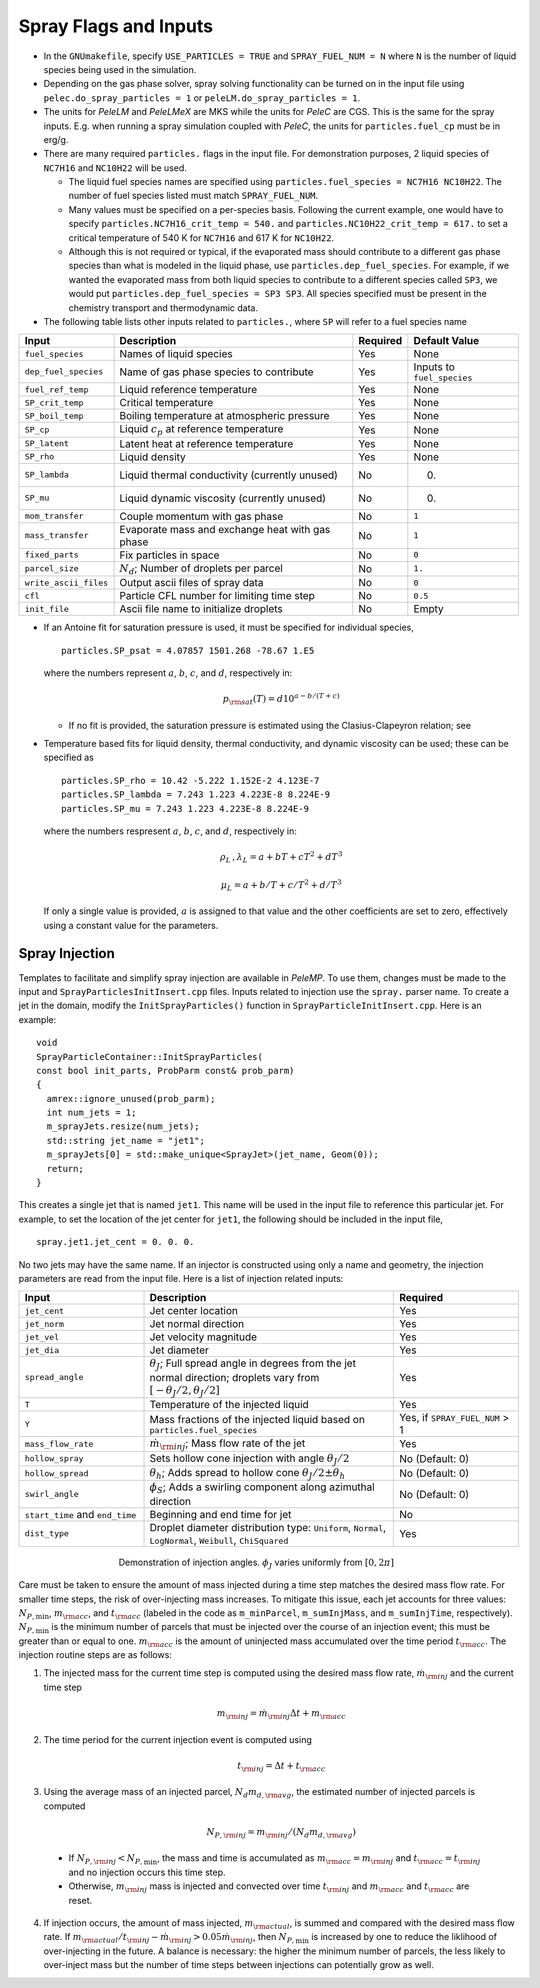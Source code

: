 .. highlight:: rst

.. _SprayInputs:

Spray Flags and Inputs
======================

* In the ``GNUmakefile``, specify ``USE_PARTICLES = TRUE`` and ``SPRAY_FUEL_NUM = N`` where ``N`` is the number of liquid species being used in the simulation.

* Depending on the gas phase solver, spray solving functionality can be turned on in the input file using ``pelec.do_spray_particles = 1`` or ``peleLM.do_spray_particles = 1``.

* The units for `PeleLM` and `PeleLMeX` are MKS while the units for `PeleC` are CGS. This is the same for the spray inputs. E.g. when running a spray simulation coupled with `PeleC`, the units for ``particles.fuel_cp`` must be in erg/g.

* There are many required ``particles.`` flags in the input file. For demonstration purposes, 2 liquid species of ``NC7H16`` and ``NC10H22`` will be used.

  * The liquid fuel species names are specified using ``particles.fuel_species = NC7H16 NC10H22``. The number of fuel species listed must match ``SPRAY_FUEL_NUM``.

  * Many values must be specified on a per-species basis. Following the current example, one would have to specify ``particles.NC7H16_crit_temp = 540.`` and ``particles.NC10H22_crit_temp = 617.`` to set a critical temperature of 540 K for ``NC7H16`` and 617 K for ``NC10H22``.

  * Although this is not required or typical, if the evaporated mass should contribute to a different gas phase species than what is modeled in the liquid phase, use ``particles.dep_fuel_species``. For example, if we wanted the evaporated mass from both liquid species to contribute to a different species called ``SP3``, we would put ``particles.dep_fuel_species = SP3 SP3``. All species specified must be present in the chemistry transport and thermodynamic data.

* The following table lists other inputs related to ``particles.``, where ``SP`` will refer to a fuel species name

.. table::

   +-----------------------+-------------------------------+-------------+-------------------+
   |Input                  |Description                    |Required     |Default Value      |
   +=======================+===============================+=============+===================+
   |``fuel_species``       |Names of liquid species        |Yes          |None               |
   +-----------------------+-------------------------------+-------------+-------------------+
   |``dep_fuel_species``   |Name of gas phase species to   |Yes          |Inputs to          |
   |                       |contribute                     |             |``fuel_species``   |
   +-----------------------+-------------------------------+-------------+-------------------+
   |``fuel_ref_temp``      |Liquid reference temperature   |Yes          |None               |
   +-----------------------+-------------------------------+-------------+-------------------+
   |``SP_crit_temp``       |Critical temperature           |Yes          |None               |
   +-----------------------+-------------------------------+-------------+-------------------+
   |``SP_boil_temp``       |Boiling temperature at         |Yes          |None               |
   |                       |atmospheric pressure           |             |                   |
   +-----------------------+-------------------------------+-------------+-------------------+
   |``SP_cp``              |Liquid :math:`c_p` at reference|Yes          |None               |
   |                       |temperature                    |             |                   |
   +-----------------------+-------------------------------+-------------+-------------------+
   |``SP_latent``          |Latent heat at reference       |Yes          |None               |
   |                       |temperature                    |             |                   |
   +-----------------------+-------------------------------+-------------+-------------------+
   |``SP_rho``             |Liquid density                 |Yes          |None               |
   |                       |                               |             |                   |
   +-----------------------+-------------------------------+-------------+-------------------+
   |``SP_lambda``          |Liquid thermal conductivity    |No           |0.                 |
   |                       |(currently unused)             |             |                   |
   +-----------------------+-------------------------------+-------------+-------------------+
   |``SP_mu``              |Liquid dynamic viscosity       |No           |0.                 |
   |                       |(currently unused)             |             |                   |
   +-----------------------+-------------------------------+-------------+-------------------+
   |``mom_transfer``       |Couple momentum with gas phase |No           |``1``              |
   |                       |                               |             |                   |
   +-----------------------+-------------------------------+-------------+-------------------+
   |``mass_transfer``      |Evaporate mass and exchange    |No           |``1``              |
   |                       |heat with gas phase            |             |                   |
   +-----------------------+-------------------------------+-------------+-------------------+
   |``fixed_parts``        |Fix particles in space         |No           |``0``              |
   +-----------------------+-------------------------------+-------------+-------------------+
   |``parcel_size``        |:math:`N_{d}`; Number of       |No           |``1.``             |
   |                       |droplets per parcel            |             |                   |
   +-----------------------+-------------------------------+-------------+-------------------+
   |``write_ascii_files``  |Output ascii files of spray    |No           |``0``              |
   |                       |data                           |             |                   |
   +-----------------------+-------------------------------+-------------+-------------------+
   |``cfl``                |Particle CFL number for        |No           |``0.5``            |
   |                       |limiting time step             |             |                   |
   +-----------------------+-------------------------------+-------------+-------------------+
   |``init_file``          |Ascii file name to initialize  |No           |Empty              |
   |                       |droplets                       |             |                   |
   +-----------------------+-------------------------------+-------------+-------------------+


* If an Antoine fit for saturation pressure is used, it must be specified for individual species, ::

    particles.SP_psat = 4.07857 1501.268 -78.67 1.E5

  where the numbers represent :math:`a`, :math:`b`, :math:`c`, and :math:`d`, respectively in:

  .. math::
     p_{\rm{sat}}(T) = d 10^{a - b / (T + c)}

  * If no fit is provided, the saturation pressure is estimated using the Clasius-Clapeyron relation; see 

* Temperature based fits for liquid density, thermal conductivity, and dynamic viscosity can be used; these can be specified as ::

    particles.SP_rho = 10.42 -5.222 1.152E-2 4.123E-7
    particles.SP_lambda = 7.243 1.223 4.223E-8 8.224E-9
    particles.SP_mu = 7.243 1.223 4.223E-8 8.224E-9

  where the numbers respresent :math:`a`, :math:`b`, :math:`c`, and :math:`d`, respectively in:

  .. math::
     \rho_L \,, \lambda_L = a + b T + c T^2 + d T^3

     \mu_L = a + b / T + c / T^2 + d / T^3

  If only a single value is provided, :math:`a` is assigned to that value and the other coefficients are set to zero, effectively using a constant value for the parameters.

Spray Injection
----------------------

Templates to facilitate and simplify spray injection are available in `PeleMP`. To use them, changes must be made to the input and ``SprayParticlesInitInsert.cpp`` files. Inputs related to injection use the ``spray.`` parser name. To create a jet in the domain, modify the ``InitSprayParticles()`` function in ``SprayParticleInitInsert.cpp``. Here is an example: ::

  void
  SprayParticleContainer::InitSprayParticles(
  const bool init_parts, ProbParm const& prob_parm)
  {
    amrex::ignore_unused(prob_parm);
    int num_jets = 1;
    m_sprayJets.resize(num_jets);
    std::string jet_name = "jet1";
    m_sprayJets[0] = std::make_unique<SprayJet>(jet_name, Geom(0));
    return;
  }


This creates a single jet that is named ``jet1``. This name will be used in the input file to reference this particular jet. For example, to set the location of the jet center for ``jet1``, the following should be included in the input file, ::

  spray.jet1.jet_cent = 0. 0. 0.

No two jets may have the same name. If an injector is constructed using only a name and geometry, the injection parameters are read from the input file. Here is a list of injection related inputs:

.. table::
   :widths: 20 40 20

   +--------------------+--------------------------------+--------------------+
   |Input               |Description                     |Required            |
   |                    |                                |                    |
   +====================+================================+====================+
   |``jet_cent``        |Jet center location             |Yes                 |
   +--------------------+--------------------------------+--------------------+
   |``jet_norm``        |Jet normal direction            |Yes                 |
   +--------------------+--------------------------------+--------------------+
   |``jet_vel``         |Jet velocity magnitude          |Yes                 |
   +--------------------+--------------------------------+--------------------+
   |``jet_dia``         |Jet diameter                    |Yes                 |
   +--------------------+--------------------------------+--------------------+
   |``spread_angle``    |:math:`\theta_J`; Full spread   |Yes                 |
   |                    |angle in degrees from the jet   |                    |
   |                    |normal direction; droplets vary |                    |
   |                    |from                            |                    |
   |                    |:math:`[-\theta_J/2,\theta_J/2]`|                    |
   +--------------------+--------------------------------+--------------------+
   |``T``               |Temperature of the injected     |Yes                 |
   |                    |liquid                          |                    |
   +--------------------+--------------------------------+--------------------+
   |``Y``               |Mass fractions of the injected  |Yes, if             |
   |                    |liquid based on                 |``SPRAY_FUEL_NUM`` >|
   |                    |``particles.fuel_species``      |1                   |
   +--------------------+--------------------------------+--------------------+
   |``mass_flow_rate``  |:math:`\dot{m}_{\rm{inj}}`; Mass|Yes                 |
   |                    |flow rate of the jet            |                    |
   +--------------------+--------------------------------+--------------------+
   |``hollow_spray``    |Sets hollow cone injection with |No (Default: 0)     |
   |                    |angle :math:`\theta_J/2`        |                    |
   +--------------------+--------------------------------+--------------------+
   |``hollow_spread``   |:math:`\theta_h`; Adds spread to|No (Default: 0)     |
   |                    |hollow cone :math:`\theta_J/2\pm|                    |
   |                    |\theta_h`                       |                    |
   +--------------------+--------------------------------+--------------------+
   |``swirl_angle``     |:math:`\phi_S`; Adds a swirling |No (Default: 0)     |
   |                    |component along azimuthal       |                    |
   |                    |direction                       |                    |
   +--------------------+--------------------------------+--------------------+
   |``start_time`` and  |Beginning and end time for jet  |No                  |
   |``end_time``        |                                |                    |
   +--------------------+--------------------------------+--------------------+
   |``dist_type``       |Droplet diameter distribution   |Yes                 |
   |                    |type: ``Uniform``, ``Normal``,  |                    |
   |                    |``LogNormal``, ``Weibull``,     |                    |
   |                    |``ChiSquared``                  |                    |
   +--------------------+--------------------------------+--------------------+


.. figure:: /images/inject_transform.png
   :align: center
   :figwidth: 60%

   Demonstration of injection angles. :math:`\phi_J` varies uniformly from :math:`[0, 2 \pi]`


Care must be taken to ensure the amount of mass injected during a time step matches the desired mass flow rate. For smaller time steps, the risk of over-injecting mass increases. To mitigate this issue, each jet accounts for three values: :math:`N_{P,\min}`, :math:`m_{\rm{acc}}`, and :math:`t_{\rm{acc}}` (labeled in the code as ``m_minParcel``, ``m_sumInjMass``, and ``m_sumInjTime``, respectively). :math:`N_{P,\min}` is the minimum number of parcels that must be injected over the course of an injection event; this must be greater than or equal to one. :math:`m_{\rm{acc}}` is the amount of uninjected mass accumulated over the time period :math:`t_{\rm{acc}}`. The injection routine steps are as follows:

#. The injected mass for the current time step is computed using the desired mass flow rate, :math:`\dot{m}_{\rm{inj}}` and the current time step

   .. math::
      m_{\rm{inj}} = \dot{m}_{\rm{inj}} \Delta t + m_{\rm{acc}}

#. The time period for the current injection event is computed using

   .. math::
      t_{\rm{inj}} = \Delta t + t_{\rm{acc}}

#. Using the average mass of an injected parcel, :math:`N_{d} m_{d,\rm{avg}}`, the estimated number of injected parcels is computed

   .. math::
      N_{P, \rm{inj}} = m_{\rm{inj}} / (N_{d} m_{d, \rm{avg}})

  * If :math:`N_{P, \rm{inj}} < N_{P, \min}`, the mass and time is accumulated as :math:`m_{\rm{acc}} = m_{\rm{inj}}` and :math:`t_{\rm{acc}} = t_{\rm{inj}}` and no injection occurs this time step.

  * Otherwise, :math:`m_{\rm{inj}}` mass is injected and convected over time :math:`t_{\rm{inj}}` and :math:`m_{\rm{acc}}` and :math:`t_{\rm{acc}}` are reset.

4. If injection occurs, the amount of mass injected, :math:`m_{\rm{actual}}`, is summed and compared with the desired mass flow rate. If :math:`m_{\rm{actual}} / t_{\rm{inj}} - \dot{m}_{\rm{inj}} > 0.05 \dot{m}_{\rm{inj}}`, then :math:`N_{P,\min}` is increased by one to reduce the liklihood of over-injecting in the future. A balance is necessary: the higher the minimum number of parcels, the less likely to over-inject mass but the number of time steps between injections can potentially grow as well.
